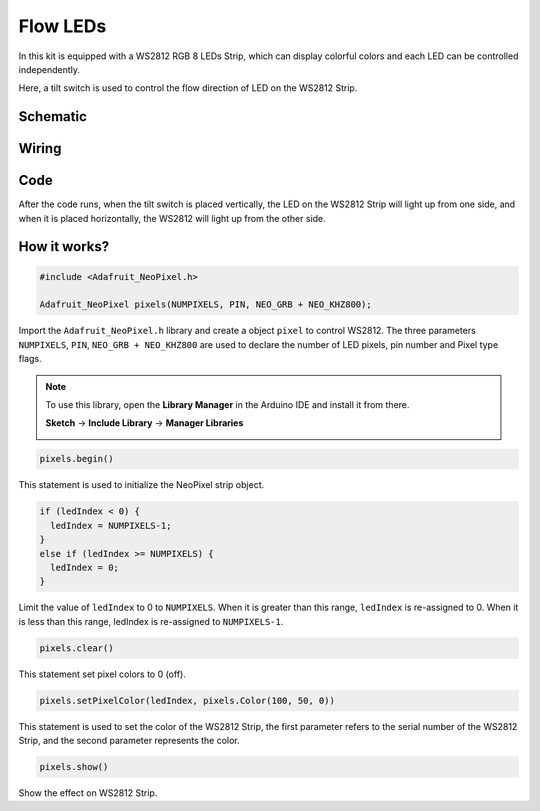 Flow LEDs
=============

In this kit is equipped with a WS2812 RGB 8 LEDs Strip, which can display colorful colors and each LED can be controlled independently.

Here, a tilt switch is used to control the flow direction of LED on the WS2812 Strip.

Schematic
------------------------

.. image:: img/WS2812_Flow.png
    :width: 600

Wiring
----------

.. image:: img/WS2812_Flow_friz.png

Code
-------

After the code runs, when the tilt switch is placed vertically, the LED on the WS2812 Strip will light up from one side, and when it is placed horizontally, the WS2812 will light up from the other side.

.. raw:: html

    <iframe src=https://create.arduino.cc/editor/sunfounder01/320a0840-d0ad-4dd6-aacd-42df3b87da39/preview?embed style="height:510px;width:100%;margin:10px 0" frameborder=0></iframe>

How it works?
----------------

.. code-block:: arduino

    #include <Adafruit_NeoPixel.h>
	
    Adafruit_NeoPixel pixels(NUMPIXELS, PIN, NEO_GRB + NEO_KHZ800);

Import the ``Adafruit_NeoPixel.h`` library and create a object ``pixel`` to control WS2812.
The three parameters ``NUMPIXELS``, ``PIN``, ``NEO_GRB + NEO_KHZ800`` are used to declare the number of LED pixels, pin number and Pixel type flags.

.. note::
    To use this library, open the **Library Manager** in the Arduino IDE and install it from there.

    **Sketch** -> **Include Library** -> **Manager Libraries**

    .. image:: img/neopixel.png

.. code-block:: arduino

    pixels.begin()

This statement is used to initialize the NeoPixel strip object.

.. code-block:: arduino

    if (ledIndex < 0) {
      ledIndex = NUMPIXELS-1;
    }
    else if (ledIndex >= NUMPIXELS) {
      ledIndex = 0;
    }

Limit the value of ``ledIndex`` to 0 to ``NUMPIXELS``. When it is greater than this range, ``ledIndex`` is re-assigned to 0. When it is less than this range, ledIndex is re-assigned to ``NUMPIXELS-1``.

.. code-block:: arduino

    pixels.clear()

This statement set pixel colors to 0 (off).

.. code-block:: arduino

    pixels.setPixelColor(ledIndex, pixels.Color(100, 50, 0))

This statement is used to set the color of the WS2812 Strip, the first parameter refers to the serial number of the WS2812 Strip, and the second parameter represents the color.

.. code-block:: arduino

    pixels.show()
	
Show the effect on WS2812 Strip.

    